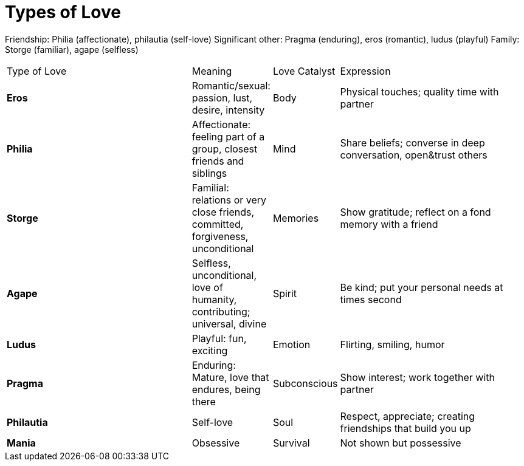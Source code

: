 = Types of Love

Friendship: Philia (affectionate), philautia (self-love)
Significant other: Pragma (enduring), eros (romantic), ludus (playful)
Family: Storge (familiar), agape (selfless)

[cols="4,1,1,4"]
|===
|Type of Love
|Meaning
|Love Catalyst
|Expression

|*Eros*
|Romantic/sexual: passion, lust, desire, intensity
|Body
|Physical touches; quality time with partner

|*Philia*
|Affectionate: feeling part of a group, closest friends and siblings
|Mind
|Share beliefs; converse in deep conversation, open&trust others

|*Storge*
|Familial: relations or very close friends, committed, forgiveness, unconditional
|Memories
|Show gratitude; reflect on a fond memory with a friend

|*Agape*
|Selfless, unconditional, love of humanity, contributing; universal, divine
|Spirit
|Be kind; put your personal needs at times second

|*Ludus*
|Playful: fun, exciting
|Emotion
|Flirting, smiling, humor

|*Pragma*
|Enduring: Mature, love that endures, being there
|Subconscious
|Show interest; work together with partner

|*Philautia*
|Self-love
|Soul
|Respect, appreciate; creating friendships that build you up

|*Mania*
|Obsessive
|Survival
|Not shown but possessive

|===